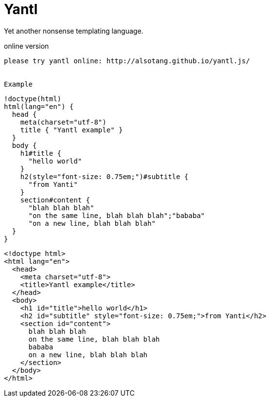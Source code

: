 Yantl
=====

Yet another nonsense templating language.

online version
-------

please try yantl online: http://alsotang.github.io/yantl.js/


Example
-------

[source]
----
!doctype(html)
html(lang="en") {
  head {
    meta(charset="utf-8")
    title { "Yantl example" }
  }
  body {
    h1#title {
      "hello world"
    }
    h2(style="font-size: 0.75em;")#subtitle {
      "from Yanti"
    }
    section#content {
      "blah blah blah"
      "on the same line, blah blah blah";"bababa"
      "on a new line, blah blah blah"
  }
}
----

[source,html]
----
<!doctype html>
<html lang="en">
  <head>
    <meta charset="utf-8">
    <title>Yantl example</title>
  </head>
  <body>
    <h1 id="title">hello world</h1>
    <h2 id="subtitle" style="font-size: 0.75em;">from Yanti</h2>
    <section id="content">
      blah blah blah
      on the same line, blah blah blah
      bababa
      on a new line, blah blah blah
    </section>
  </body>
</html>
----
